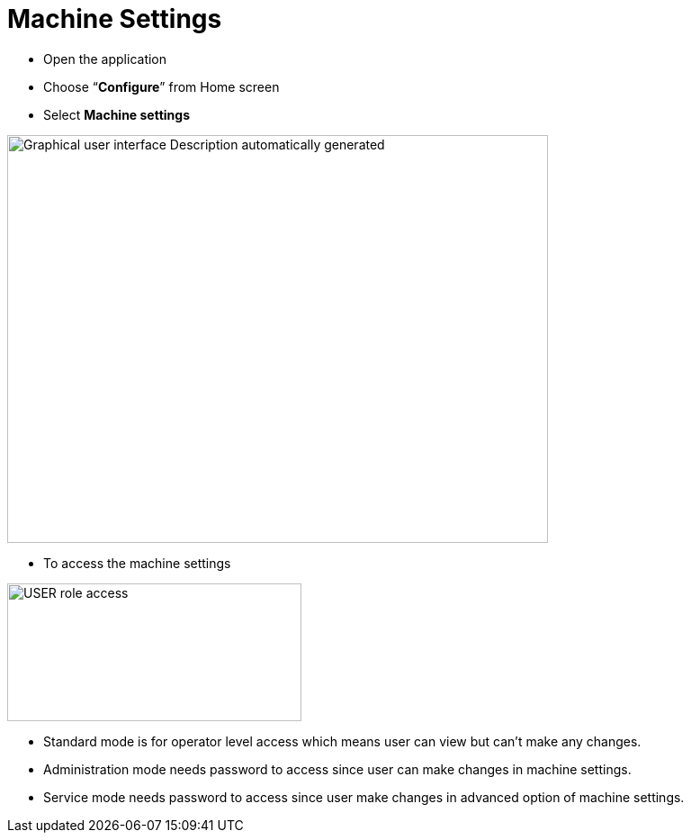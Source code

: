 = Machine Settings
:imagesdir: img

- Open the application

- Choose “*Configure*” from Home screen

- Select *Machine settings*

image:image2.png[Graphical user interface Description automatically generated,width=601,height=453]

- To access the machine settings

image:image3.png[USER role access,width=327,height=153]

- Standard mode is for operator level access which means user can view but can’t make any changes.
- Administration mode needs password to access since user can make changes in machine settings.
- Service mode needs password to access since user make changes in advanced option of machine settings.
